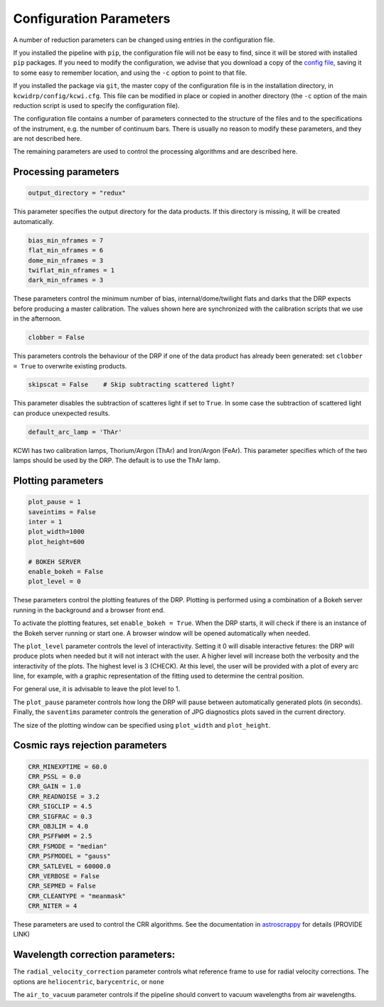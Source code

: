 ========================
Configuration Parameters
========================

A number of reduction parameters can be changed using entries in the configuration file.

If you installed the pipeline with ``pip``, the configuration file will not be
easy to find, since it will be stored with installed ``pip`` packages. If you 
need to modify the configuration, we advise that you download a copy of the 
`config file <https://github.com/Keck-DataReductionPipelines/KCWI_DRP/blob/master/kcwidrp/configs/kcwi.cfg>`_,
saving it to some easy to remember location, and using the ``-c`` option to point
to that file.

If you installed the package via ``git``, the master copy of the configuration
file is in the installation directory, in ``kcwidrp/config/kcwi.cfg``.  This
file can be modified in place or copied in another directory (the ``-c`` option
of the main reduction script is used to specify the configuration file).

The configuration file contains a number of parameters connected to the structure of the files
and to the specifications of the instrument, e.g. the number of continuum bars.
There is usually no reason to modify these parameters, and they are not described here.

The remaining parameters are used to control the processing algorithms and are described here.

Processing parameters
---------------------

.. code-block:: python

 output_directory = "redux"

This parameter specifies the output directory for the data products. If this directory
is missing, it will be created automatically.

.. code-block:: python

 bias_min_nframes = 7
 flat_min_nframes = 6
 dome_min_nframes = 3
 twiflat_min_nframes = 1
 dark_min_nframes = 3

These parameters control the minimum number of bias, internal/dome/twilight flats and darks
that the DRP expects before producing a master calibration.
The values shown here are synchronized with the calibration scripts that we use in the
afternoon.

.. code-block:: python

 clobber = False

This parameters controls the behaviour of the DRP if one of the data product has already
been generated: set ``clobber = True`` to overwrite existing products.

.. code-block:: python

 skipscat = False    # Skip subtracting scattered light?

This parameter disables the subtraction of scatteres light if set to ``True``. In some case
the subtraction of scattered light can produce unexpected results.

.. code-block:: python

 default_arc_lamp = 'ThAr'

KCWI has two calibration lamps, Thorium/Argon (ThAr) and Iron/Argon (FeAr). This parameter
specifies which of the two lamps should be used by the DRP. The default is to use the ThAr lamp.


Plotting parameters
-------------------

.. code-block:: python

 plot_pause = 1
 saveintims = False
 inter = 1
 plot_width=1000
 plot_height=600

 # BOKEH SERVER
 enable_bokeh = False
 plot_level = 0

These parameters control the plotting features of the DRP. Plotting is performed using
a combination of a Bokeh server running in the background and a browser front end.

To activate the plotting features, set ``enable_bokeh = True``. When the DRP starts, it will
check if there is an instance of the Bokeh server running or start one. A browser
window will be opened automatically when needed.

The ``plot_level`` parameter controls the level of interactivity. Setting it 0 will disable
interactive fetures: the DRP will produce plots when needed but it will not interact
with the user. A higher level will increase both the verbosity and the interactivity of the
plots. The highest level is 3 (CHECK). At this level, the user will be provided with a plot
of every arc line, for example, with a graphic representation of the fitting used to determine
the central position.

For general use, it is advisable to leave the plot level to 1.

The ``plot_pause`` parameter controls how long the DRP will pause between automatically generated
plots (in seconds).
Finally, the ``saventims`` parameter controls the generation of JPG diagnostics plots saved
in the current directory.

The size of the plotting window can be specified using ``plot_width`` and ``plot_height``.

Cosmic rays rejection parameters
--------------------------------

.. code-block:: python

 CRR_MINEXPTIME = 60.0
 CRR_PSSL = 0.0
 CRR_GAIN = 1.0
 CRR_READNOISE = 3.2
 CRR_SIGCLIP = 4.5
 CRR_SIGFRAC = 0.3
 CRR_OBJLIM = 4.0
 CRR_PSFFWHM = 2.5
 CRR_FSMODE = "median"
 CRR_PSFMODEL = "gauss"
 CRR_SATLEVEL = 60000.0
 CRR_VERBOSE = False
 CRR_SEPMED = False
 CRR_CLEANTYPE = "meanmask"
 CRR_NITER = 4

These parameters are used to control the CRR algorithms. See the documentation in
`astroscrappy <https://astroscrappy.readthedocs.io/en/latest/index.html>`_ for details (PROVIDE LINK)

Wavelength correction parameters:
---------------------------------

The ``radial_velocity_correction`` parameter controls what reference frame to use for
radial velocity corrections. The options are ``heliocentric``, ``barycentric``,
or ``none``

The ``air_to_vacuum`` parameter controls if the pipeline should convert
to vacuum wavelengths from air wavelengths.